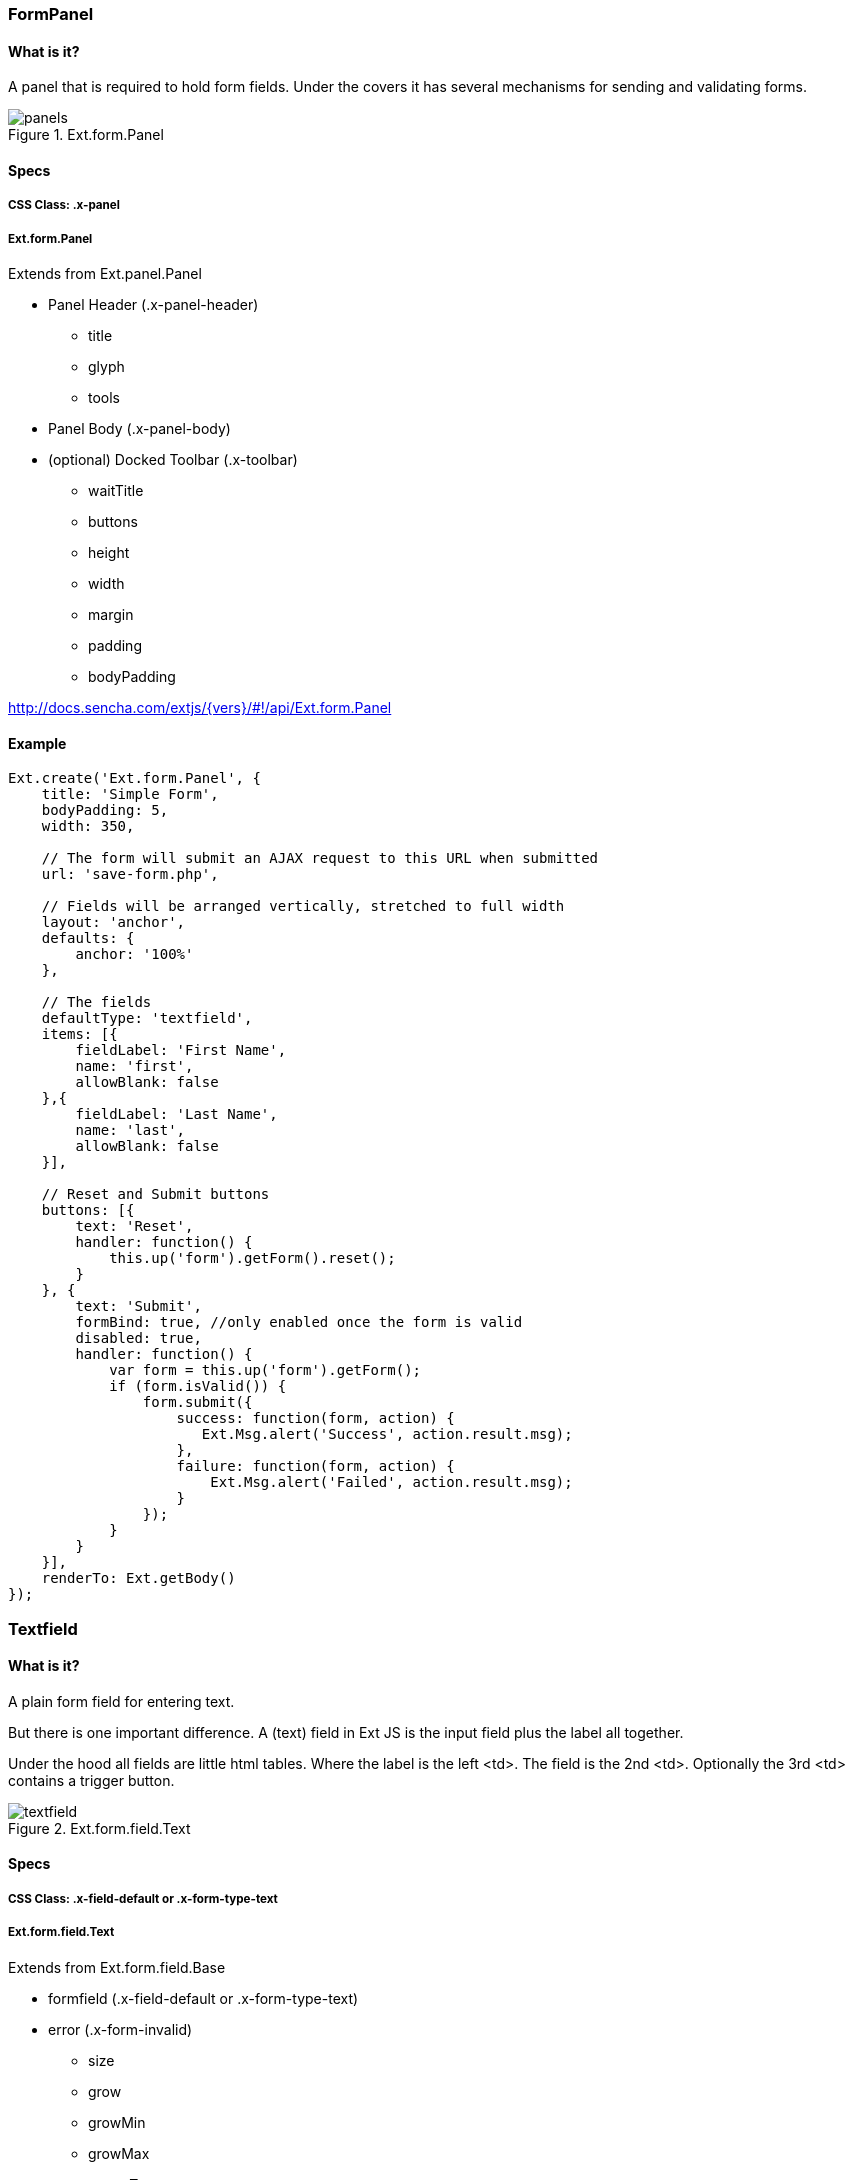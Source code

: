 === FormPanel

==== What is it?
A panel that is required to hold form fields. Under the covers it has
several mechanisms for sending and validating forms.

.Ext.form.Panel
image::resources/images/panels.png[scale="75"]

==== Specs

===== CSS Class: +.x-panel+

===== +Ext.form.Panel+
Extends from +Ext.panel.Panel+

* Panel Header (+.x-panel-header+)
** +title+
** +glyph+
** +tools+
* Panel Body (+.x-panel-body+)
* (optional) Docked Toolbar (+.x-toolbar+)
** +waitTitle+
** +buttons+
** +height+
** +width+
** +margin+
** +padding+
** +bodyPadding+

http://docs.sencha.com/extjs/{vers}/#!/api/Ext.form.Panel

==== Example


====
[source, javascript]
----
Ext.create('Ext.form.Panel', {
    title: 'Simple Form',
    bodyPadding: 5,
    width: 350,

    // The form will submit an AJAX request to this URL when submitted
    url: 'save-form.php',

    // Fields will be arranged vertically, stretched to full width
    layout: 'anchor',
    defaults: {
        anchor: '100%'
    },

    // The fields
    defaultType: 'textfield',
    items: [{
        fieldLabel: 'First Name',
        name: 'first',
        allowBlank: false
    },{
        fieldLabel: 'Last Name',
        name: 'last',
        allowBlank: false
    }],

    // Reset and Submit buttons
    buttons: [{
        text: 'Reset',
        handler: function() {
            this.up('form').getForm().reset();
        }
    }, {
        text: 'Submit',
        formBind: true, //only enabled once the form is valid
        disabled: true,
        handler: function() {
            var form = this.up('form').getForm();
            if (form.isValid()) {
                form.submit({
                    success: function(form, action) {
                       Ext.Msg.alert('Success', action.result.msg);
                    },
                    failure: function(form, action) {
                        Ext.Msg.alert('Failed', action.result.msg);
                    }
                });
            }
        }
    }],
    renderTo: Ext.getBody()
});
----
====


=== Textfield

==== What is it?
A plain form field for entering text.

But there is one important difference.
A (text) field in Ext JS is the input field plus the label all together.

Under the hood all fields are little html tables.
Where the label is the left +<td>+.
The field is the 2nd +<td>+.
Optionally the 3rd +<td>+ contains a trigger button.

.Ext.form.field.Text
image::resources/images/textfield.png[scale="75"]

==== Specs

===== CSS Class: +.x-field-default+ or +.x-form-type-text+

===== +Ext.form.field.Text+
Extends from +Ext.form.field.Base+

* formfield (+.x-field-default+ or +.x-form-type-text+)
* error (+.x-form-invalid+)
** +size+
** +grow+
** +growMin+
** +growMax+
** +emptyText+
** +minLength+
** +maxLength+

http://http://docs.sencha.com/extjs/{vers}/#!/api/Ext.form.field.Text-cfg-blankText

==== Example
[[textfield]]

====
[source, javascript]
----
Ext.create('Ext.form.Panel', {
    title: 'Contact Info',
    width: 300,
    bodyPadding: 10,
    renderTo: Ext.getBody(),
    items: [{
        xtype: 'textfield',
        name: 'name',
        emptyText: "please enter name",
        fieldLabel: 'Name',
        allowBlank: false  // requires a non-empty value
    }]
});
----
====

=== Textarea

==== What is it?
A text field for entering multiple rows of text.
In addition, it supports automatically growing the height of the textarea to fit its content.

.Ext.form.field.TextArea
image::resources/images/textarea.png[scale="75"]

==== Specs

===== CSS Class: +.x-field-default+ or +.x-form-type-text+

===== Ext.form.field.TextArea
Extends from +Ext.form.field.Base+

* formfield (+.x-field-default+ or +.x-form-type-text+)
* error (+.x-form-invalid+)
** +rows+
** +cols+
** +growMin+
** +growMax+

http://docs.sencha.com/extjs/{vers}/#!/api/Ext.form.field.TextArea

==== Example

[source, javascript]
----
Ext.create('Ext.form.FormPanel', {
    title      : 'Sample TextArea',
    width      : 400,
    bodyPadding: 10,
    renderTo   : Ext.getBody(),
    items: [{
        xtype     : 'textareafield',
        grow      : true,
        name      : 'message',
        fieldLabel: 'Message',
        anchor    : '100%'
    }]
});
----

=== Combobox

==== What is it?
A ComboBox control (is like a select dropdown) with support for autocomplete, remote loading, and many other features.

A ComboBox is like a combination of a traditional HTML text <input> field and a <select> field; the user is able to type freely into the field, and/or pick values from a dropdown selection list. The user can input any value by default, even if it does not appear in the selection list.

.Ext.form.field.ComboBox
image::resources/images/combobox.png[scale="75"]

==== Specs

===== CSS Class: +.x-form-trigger-input-cell+ (field), +.x-trigger-cell+ (trigger) and +.x-boudlist+ (list)

===== Ext.form.field.ComboBox
Extends from +Ext.form.field.Base+

* formfield (+.x-field-default+ or +.x-form-type-text+)
* error (+.x-form-invalid+)
** +growToLongestValue+
* boundlist (+.x-boundlist+)
** +multiSelect+
** +typeAhead+
** +typeAheadDelay+
* arrow trigger (+.x-form-arrow-trigger+)

http://docs.sencha.com/extjs/{vers}/#!/api/Ext.form.field.ComboBox

==== Example

[source, javascript]
----
// The data store containing the list of states
var states = Ext.create('Ext.data.Store', {
    fields: ['abbr', 'name'],
    data : [
        {"abbr":"AL", "name":"Alabama"},
        {"abbr":"AK", "name":"Alaska"},
        {"abbr":"AZ", "name":"Arizona"}
        //...
    ]
});

// Create the combo box, attached to the states data store
Ext.create('Ext.form.ComboBox', {
    fieldLabel: 'Choose State',
    store: states,
    queryMode: 'local',
    displayField: 'name',
    valueField: 'abbr',
    renderTo: Ext.getBody()
});
----

=== Checkbox

==== What is it?
Single checkbox. To check one or more option boxes.

.Ext.form.field.Checkbox
image::resources/images/checkbox.png[scale="75"]

==== Specs

===== CSS Class: +.x-form-type-checkbox+

===== Ext.form.field.Checkbox
Extends from +Ext.form.field.Base+

* checkbox (+.x-form-type-checkbox+)
* checkbox wrapper (+.x-form-cb-wrap+)
* checkbox (+.x-form-cb+)
** checked
** checkedCls
** fieldCls
* label (+.x-form-cb-label+)
** afterBoxLabelTextTpl
** beforeBoxLabelTextTpl
** boxLabel
** boxLabelAlign
** boxLabelCls

http://docs.sencha.com/extjs/{vers}/#!/api/Ext.form.field.Checkbox

==== Example

[source, javascript]
----
Ext.create('Ext.form.Panel', {
    items: [
        {
            xtype: 'fieldcontainer',
            fieldLabel: 'Toppings',
            defaultType: 'checkboxfield',
            items: [
                {
                    boxLabel  : 'Anchovies',
                    name      : 'topping',
                    inputValue: '1',
                    id        : 'checkbox1'
                }, {
                    boxLabel  : 'Artichoke Hearts',
                    name      : 'topping',
                    inputValue: '2',
                    checked   : true,
                    id        : 'checkbox2'
                }, {
                    boxLabel  : 'Bacon',
                    name      : 'topping',
                    inputValue: '3',
                    id        : 'checkbox3'
                }
            ]
        }
    ],
    renderTo: Ext.getBody()
});
----

=== Radio

==== What is it?
Single radio field. Similar to checkbox but pick only one option field.

.Ext.form.field.Radio
image::resources/images/radio.png[scale="75"]

==== Specs

===== CSS Class: +.x-form-type-radio+

===== Ext.form.field.Radio
Extends from +Ext.form.field.Base+ and +Ext.form.field.CheckBox+

* checkbox (+.x-form-type-radio+)
* checkbox wrapper (+.x-form-cb-wrap+)
* checkbox (+.x-form-cb+)
** checked
** checkedCls
** fieldCls
* label (+.x-form-cb-label+)
** afterBoxLabelTextTpl
** beforeBoxLabelTextTpl
** boxLabel
** boxLabelAlign
** boxLabelCls

http://docs.sencha.com/extjs/{vers}/#!/api/Ext.form.field.Radio

==== Example

[source, javascript]
----
Ext.create('Ext.form.Panel', {
    title      : 'Order Form',
    width      : 300,
    bodyPadding: 10,
    renderTo   : Ext.getBody(),
    items: [
        {
            xtype      : 'fieldcontainer',
            fieldLabel : 'Size',
            defaultType: 'radiofield',
            defaults: {
                flex: 1
            },
            layout: 'hbox',
            items: [
                {
                    boxLabel  : 'M',
                    name      : 'size',
                    inputValue: 'm',
                    id        : 'radio1'
                }, {
                    boxLabel  : 'L',
                    name      : 'size',
                    inputValue: 'l',
                    id        : 'radio2'
                }, {
                    boxLabel  : 'XL',
                    name      : 'size',
                    inputValue: 'xl',
                    id        : 'radio3'
                }
            ]
        }
  
    ]
});
----

=== Datefield

==== What is it?
Provides a date input field with a date picker dropdown and automatic date validation.

.Ext.form.field.Date
image::resources/images/date.png[scale="75"]

==== Specs

===== CSS Class: +.x-form-trigger-input-cell+ (field), +.x-trigger-cell+ (trigger) and +.x-datepicker+ (calendar)

===== Ext.form.field.Date
Extends from +Ext.form.field.Base+

* formfield (+.x-field-default+ or +.x-form-type-text+)
* date trigger (+.x-form-date-trigger+)
* calendar (+.x-datapicker+)
** +showToday+
** +startDay+
** +matchFieldWidth+
** +altFormats+
** +disabledDates+
** +disabledDays+
** +format+

http://http://docs.sencha.com/extjs/{vers}/#!/api/Ext.form.field.Date

==== Example

[source, javascript]
----
Ext.create('Ext.form.Panel', {
    renderTo: Ext.getBody(),
    width: 300,
    bodyPadding: 10,
    title: 'Dates',
    items: [{
        xtype: 'datefield',
        anchor: '100%',
        fieldLabel: 'To',
        name: 'to_date',
        value: new Date()  // defaults to today
    }]
});
----

=== Displayfield

==== What is it?
A display-only text field which is not validated and not submitted. This is useful for when you want to display a value from a form's loaded data but do not want to allow the user to edit or submit that value. 

.Ext.form.field.Display
image::resources/images/display.png[scale="75"]

==== Specs

===== CSS Class: +.x-field-default+ or +.x-form-readonly+

===== Ext.form.field.Display
Extends from +Ext.form.field.Base+

* formfield (+.x-field-default+ or +.x-form-readonly+)
** +htmlEncode+
** +fieldCls++

http://docs.sencha.com/extjs/{vers}/#!/api/Ext.form.field.Display

==== Example

[source, javascript]
----
Ext.create('Ext.form.Panel', {
    renderTo: Ext.getBody(),
    items: [{
        xtype: 'displayfield',
        fieldLabel: 'Home',
        name: 'home_score',
        value: '10'
    }]
});
----

=== Fileupload

==== What is it?
A file upload field which has custom styling and allows control over the button text and other features of text fields like empty text. It uses a hidden file input element behind the scenes to allow user selection of a file and to perform the actual upload during form submit.

.Ext.form.field.File
image::resources/images/file.png[scale="75"]

==== Specs

===== CSS Class: +.x-field-default+ or +.x-form-readonly+

===== Ext.form.field.File
Extends from +Ext.form.field.Base+

* formfield (+.x-field-default+ or +.x-form-readonly+)
* trigger button (+.x-form-trigger-input-cell+)

http://docs.sencha.com/extjs/{vers}/#!/api/Ext.form.field.File

==== Example

[source, javascript]
----
Ext.create('Ext.form.Panel', {
    renderTo: Ext.getBody(),
    items: [{
        xtype: 'filefield',
        name: 'photo',
        fieldLabel: 'Photo',
        labelWidth: 50,
        msgTarget: 'side',
        allowBlank: false,
        anchor: '100%',
        buttonText: 'Select Photo...'
    }]
});
----
=== Numberfield

==== What is it?
A numeric text field that provides automatic keystroke filtering to disallow non-numeric characters, and numeric validation to limit the value to a range of valid numbers. The range of acceptable number values can be controlled by setting the minValue and maxValue configs, and fractional decimals can be disallowed by setting allowDecimals to false.

.Ext.form.field.Number
image::resources/images/number.png[scale="75"]

==== Specs

===== CSS Class: +.x-field-default+ or +.x-form-type-text+

===== Ext.form.field.Number
Extends from +Ext.form.field.Base+

* formfield (+.x-field-default+ or +.x-form-readonly+)
** +minValue+
** +maxValue+
* trigger button (+.x-form-trigger+)
** +hideTrigger+
** +keyNavEnabled+
** +mouseWheelEnabled+

http://docs.sencha.com/extjs/{vers}/#!/api/Ext.form.field.Number

==== Example

[source, javascript]
----
Ext.create('Ext.form.Panel', {
    renderTo: Ext.getBody(),
    items: [{
        xtype: 'numberfield',
        anchor: '100%',
        name: 'bottles',
        fieldLabel: 'Bottles of Beer',
        value: 99,
        maxValue: 99,
        minValue: 0
    }]
});
----

=== Spinnerfield

==== What is it?
A field with a pair of up/down spinner buttons. This class is not normally instantiated directly, instead it is subclassed and the onSpinUp and onSpinDown methods are implemented to handle when the buttons are clicked. A good example of this is the Ext.form.field.Number field which uses the spinner to increment and decrement the field's value by its step config value.

.Ext.form.field.Spinner
image::resources/images/spinner.png[scale="75"]

==== Specs

===== CSS Class: +.x-field-default+ or +.x-form-type-text+

===== Ext.form.field.Spinner
Extends from +Ext.form.field.Base+

* formfield (+.x-field-default+ or +.x-form-readonly+)
** +spinDownEnabled+
** +spinUpEnabled+
* trigger button (+.x-form-trigger+)
** +hideTrigger+
** +keyNavEnabled+
** +mouseWheelEnabled+

http://docs.sencha.com/extjs/{vers}/#!/api/Ext.form.field.Spinner

==== Example

[source, javascript]
----
Ext.define('Ext.ux.CustomSpinner', {
    extend: 'Ext.form.field.Spinner',
    alias: 'widget.customspinner',

    // override onSpinUp (using step isn't neccessary)
    onSpinUp: function() {
        var me = this;
        if (!me.readOnly) {
            var val = parseInt(me.getValue().split(' '), 10)||0; // gets rid of " Pack", defaults to zero on parse failure
            me.setValue((val + me.step) + ' Pack');
        }
    },

    // override onSpinDown
    onSpinDown: function() {
        var me = this;
        if (!me.readOnly) {
           var val = parseInt(me.getValue().split(' '), 10)||0; // gets rid of " Pack", defaults to zero on parse failure
           if (val <= me.step) {
               me.setValue('Dry!');
           } else {
               me.setValue((val - me.step) + ' Pack');
           }
        }
    }
});

Ext.create('Ext.form.FormPanel', {
    renderTo: Ext.getBody(),
    items:[{
        xtype: 'customspinner',
        fieldLabel: 'How Much Beer?',
        step: 6
    }]
});
----

=== Timefield

==== What is it?
Provides a time input field with a time dropdown and automatic time validation.

.Ext.form.field.ComboBox
image::resources/images/combobox.png[scale="75"]

==== Specs

===== CSS Class: +.x-form-trigger-input-cell+ (field), +.x-trigger-cell+ (trigger) and +.x-boudlist+ (list)

===== Ext.form.field.Time
Extends from +Ext.form.field.Base+

* formfield (+.x-field-default+ or +.x-form-type-text+)
* boundlist (+.x-boundlist+)
** +increment+
** +format+
** +pickerMaxHeight+
* arrow trigger (+.x-form-arrow-trigger+)

http://docs.sencha.com/extjs/{vers}/#!/api/Ext.form.field.Time

==== Example

[source, javascript]
----
Ext.create('Ext.form.Panel', {
    renderTo: Ext.getBody(),
    items: [{
        xtype: 'timefield',
        name: 'in',
        fieldLabel: 'Time In',
        minValue: '6:00 AM',
        maxValue: '8:00 PM',
        increment: 30,
        anchor: '100%'
    }]
});
----

=== Slider

==== What is it?
Slider which supports vertical or horizontal orientation, keyboard adjustments, configurable snapping, axis clicking and animation. Can be added as an item to any container.

.Ext.slider.Slider
image::resources/images/slider.png[scale="75"]

==== Specs

===== CSS Class: +.x-slider+

===== Ext.slider.Single
Extends from +Ext.form.field.Base+

* slider (+.x-slider+)
* slider thumb (+.x-slider-thumb+)

http://docs.sencha.com/extjs/{vers}/#!/api/Ext.slider.Single

==== Example

[source, javascript]
----
Ext.create('Ext.slider.Single', {
    width: 200,
    value: 50,
    increment: 10,
    minValue: 0,
    maxValue: 100,
    renderTo: Ext.getBody()
});
----

=== Multi Slider

==== What is it?
Slider with multiple thumbs which supports vertical or horizontal orientation, keyboard adjustments, configurable snapping, axis clicking and animation. Can be added as an item to any container.

.Ext.slider.Multi
image::resources/images/multi.png[scale="75"]

==== Specs

===== CSS Class: Ext.slider.Multi

===== Ext.slider.Multi
Extends from +Ext.form.field.Base+

* slider (+.x-slider+)
* slider thumb (+.x-slider-thumb+)

http://docs.sencha.com/extjs/{vers}/#!/api/Ext.slider.Multi

==== Example

[source, javascript]
----
Ext.create('Ext.slider.Multi', {
    width: 200,
    values: [25, 50, 75],
    increment: 5,
    minValue: 0,
    maxValue: 100,

    // this defaults to true, setting to false allows the thumbs to pass each other
    constrainThumbs: false,
    renderTo: Ext.getBody()
});
----

=== HTML Editor

==== What is it?
Provides a lightweight HTML Editor component. Some toolbar features are not supported by Safari and will be automatically hidden when needed. These are noted in the config options where appropriate.

==== Specs

===== CSS Class: +.x-html-editor-container+

===== Ext.form.field.HtmlEditor
Extends from +Ext.form.field.Base+

* editor (+x-html-editor-container+)
** enableAlignments
** enableColors
** enableFont
** enableFontSize
** enableFormat
** enableLinks
** enableLists
** enableSourceEdit
** fontFamilies

http://docs.sencha.com/extjs/{vers}/#!/api/Ext.form.field.HtmlEditor

==== Example

[source, javascript]
----
Ext.create('Ext.form.HtmlEditor', {
    width: 580,
    height: 250,
    renderTo: Ext.getBody()
});
----